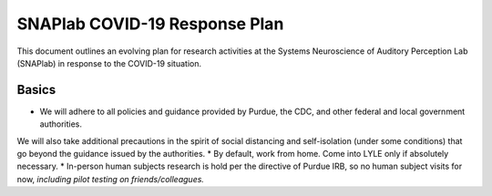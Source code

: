 SNAPlab COVID-19 Response Plan
##############################

This document outlines
an evolving plan for research activities
at the Systems Neuroscience of Auditory Perception Lab (SNAPlab)
in response to the COVID-19 situation.

Basics
======

* We will adhere to all policies and guidance provided by Purdue, the CDC, and other federal and local government authorities.
We will also take additional precautions in the spirit of social distancing
and self-isolation (under some conditions) that go beyond the guidance issued by the authorities.
* By default, work from home. Come into LYLE only if absolutely necessary.
* In-person human subjects research is hold per the directive of Purdue IRB, so no human subject visits for now, *including pilot testing on friends/colleagues.*

